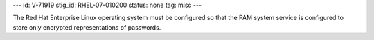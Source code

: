 ---
id: V-71919
stig_id: RHEL-07-010200
status: none
tag: misc
---

The Red Hat Enterprise Linux operating system must be configured so that the PAM system service is configured to store only encrypted representations of passwords.
